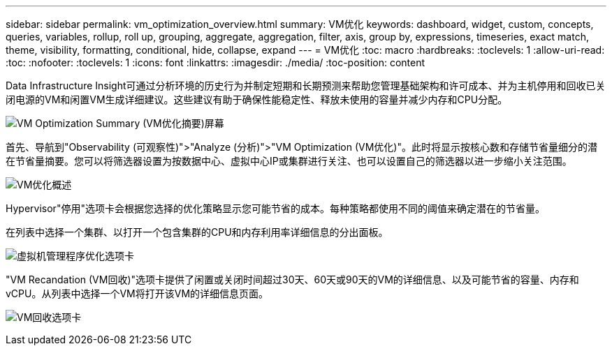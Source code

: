 ---
sidebar: sidebar 
permalink: vm_optimization_overview.html 
summary: VM优化 
keywords: dashboard, widget, custom, concepts, queries, variables, rollup, roll up, grouping, aggregate, aggregation, filter, axis, group by, expressions, timeseries, exact match, theme, visibility, formatting, conditional, hide, collapse, expand 
---
= VM优化
:toc: macro
:hardbreaks:
:toclevels: 1
:allow-uri-read: 
:toc: 
:nofooter: 
:toclevels: 1
:icons: font
:linkattrs: 
:imagesdir: ./media/
:toc-position: content


[role="lead"]
Data Infrastructure Insight可通过分析环境的历史行为并制定短期和长期预测来帮助您管理基础架构和许可成本、并为主机停用和回收已关闭电源的VM和闲置VM生成详细建议。这些建议有助于确保性能稳定性、释放未使用的容量并减少内存和CPU分配。

image:vm_optimization_summary.png["VM Optimization Summary (VM优化摘要)屏幕"]

首先、导航到"Observability (可观察性)">"Analyze (分析)">"VM Optimization (VM优化)"。此时将显示按核心数和存储节省量细分的潜在节省量摘要。您可以将筛选器设置为按数据中心、虚拟中心IP或集群进行关注、也可以设置自己的筛选器以进一步缩小关注范围。

image:vm_optimization_overview.png["VM优化概述"]

Hypervisor"停用"选项卡会根据您选择的优化策略显示您可能节省的成本。每种策略都使用不同的阈值来确定潜在的节省量。

在列表中选择一个集群、以打开一个包含集群的CPU和内存利用率详细信息的分出面板。

image:vm_optimization_hypervisor_decommissioning_tab.png["虚拟机管理程序优化选项卡"]

"VM Recandation (VM回收)"选项卡提供了闲置或关闭时间超过30天、60天或90天的VM的详细信息、以及可能节省的容量、内存和vCPU。从列表中选择一个VM将打开该VM的详细信息页面。

image:vm_optimization_reclamation_tab.png["VM回收选项卡"]
